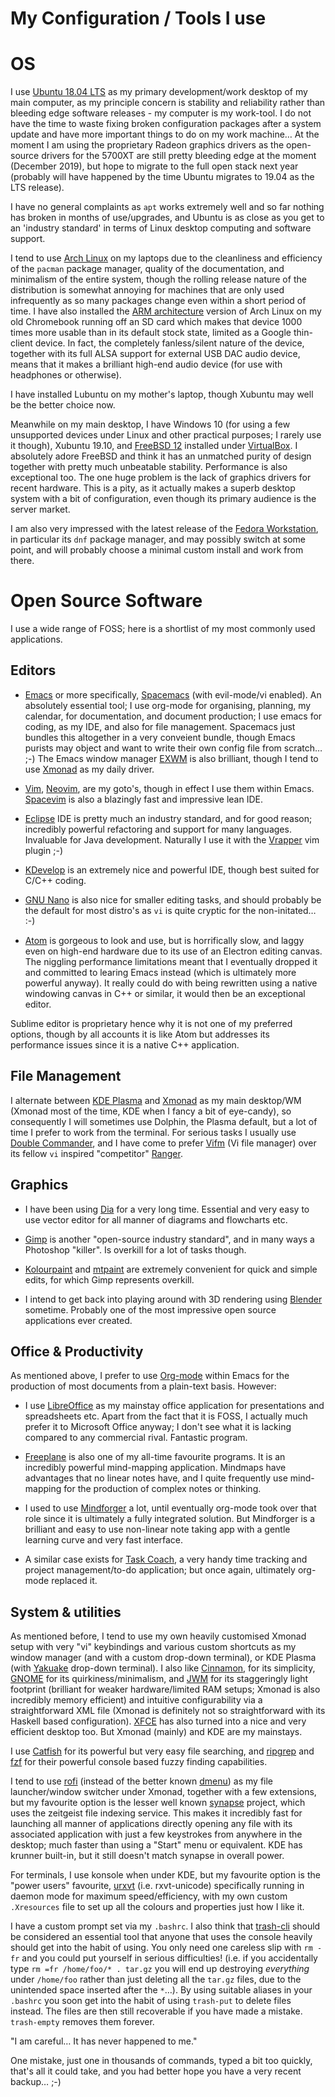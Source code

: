 #+STARTUP: indent content 
* My Configuration / Tools I use


* OS
 
I use [[http://releases.ubuntu.com/18.04/][Ubuntu 18.04 LTS]] as my primary development/work desktop of my main
computer, as my principle concern is stability and reliability rather
than bleeding edge software releases - my computer is my work-tool. I do
not have the time to waste fixing broken configuration packages after a
system update and have more important things to do on my work machine...
At the moment I am using the proprietary Radeon graphics drivers as the
open-source drivers for the 5700XT are still pretty bleeding edge at the
moment (December 2019), but hope to migrate to the full open stack next
year (probably will have happened by the time Ubuntu migrates to 19.04
as the LTS release).

I have no general complaints as =apt= works extremely well and so far
nothing has broken in months of use/upgrades, and Ubuntu is as close as
you get to an 'industry standard' in terms of Linux desktop computing
and software support.

I tend to use [[https://www.archlinux.org/][Arch Linux]] on my laptops due to the cleanliness and
efficiency of the =pacman= package manager, quality of the
documentation, and minimalism of the entire system, though the rolling release
nature of the distribution is somewhat annoying for machines that are
only used infrequently as so many packages change even within a short
period of time. I have also installed the [[https://archlinuxarm.org/][ARM architecture]] version of
Arch Linux on my old Chromebook running off an SD card which makes that
device 1000 times more usable than in its default stock state, limited
as a Google thin-client device. In fact, the completely fanless/silent
nature of the device, together with its full ALSA support for external
USB DAC audio device, means that it makes a brilliant high-end audio
device (for use with headphones or otherwise).

I have installed Lubuntu on my mother's laptop, though Xubuntu may well
be the better choice now.
 
Meanwhile on my main desktop, I have Windows 10 (for using a few
unsupported devices under Linux and other practical purposes; I rarely
use it though), Xubuntu 19.10, and [[https://www.freebsd.org/][FreeBSD 12]] installed under
[[https://virtualbox.org/][VirtualBox]]. I absolutely adore FreeBSD and think it has an unmatched
purity of design together with pretty much unbeatable stability.
Performance is also exceptional too. The one huge problem is the lack of
graphics drivers for recent hardware. This is a pity, as it actually
makes a superb desktop system with a bit of configuration, even though
its primary audience is the server market.

I am also very impressed with the latest release of the [[https://getfedora.org/][Fedora
Workstation]], in particular its =dnf= package manager, and may possibly
switch at some point, and will probably choose a minimal custom install
and work from there.
 
* Open Source Software

I use a wide range of FOSS; here is a shortlist of my most commonly used
applications.

** Editors

- [[https://www.gnu.org/software/emacs/][Emacs]] or more specifically, [[https://www.spacemacs.org/][Spacemacs]] (with evil-mode/vi enabled). An
  absolutely essential tool; I use org-mode for organising, planning, my
  calendar, for documentation, and document production; I use emacs for
  coding, as my IDE, and also for file management. Spacemacs just
  bundles this altogether in a very conveient bundle, though Emacs
  purists may object and want to write their own config file from
  scratch... ;-)  The Emacs window manager [[https://github.com/ch11ng/exwm][EXWM]] is also brilliant,
  though I tend to use [[https://xmonad.org/][Xmonad]] as my
  daily driver.

- [[https://www.vim.org/][Vim]], [[https://neovim.io/vim][Neovim]], are my goto's, though in effect I use them within Emacs.
  [[https://spacevim.org/][Spacevim]] is also a blazingly fast and impressive lean IDE.

- [[https://www.eclipse.org/][Eclipse]] IDE is pretty much an industry standard, and for good reason;
  incredibly powerful refactoring and support for many languages.
  Invaluable for Java development. Naturally I use it with the [[https://marketplace.eclipse.org/content/vrapper-vim][Vrapper]]
  vim plugin ;-)

- [[https://www.kdevelop.org/][KDevelop]] is an extremely nice and powerful IDE, though best suited for
  C/C++ coding.

- [[https://www.nano-editor.org/][GNU Nano]] is also nice for smaller editing tasks, and should
  probably be the default for most distro's as =vi= is quite cryptic for
  the non-initated... :-)

- [[https://atom.io][Atom]] is gorgeous to look and use, but is horrifically slow, and laggy
  even on high-end hardware due to its use of an Electron editing
  canvas. The niggling performance limitations meant that I eventually
  dropped it and committed to learing Emacs instead (which is ultimately
  more powerful anyway). It really could do with being rewritten using a
  native windowing canvas in C++ or similar, it would then be an
  exceptional editor.

Sublime editor is proprietary hence why it is not one of my preferred
options, though by all accounts it is like Atom but addresses its
performance issues since it is a native C++ application.


** File Management

I alternate between [[https://kde.org/plasma-desktop][KDE Plasma]] and [[https://xmonad.org][Xmonad]] as my main desktop/WM (Xmonad
most of the time, KDE when I fancy a bit of eye-candy), so consequently
I will sometimes use Dolphin, the Plasma default, but a lot of time I
prefer to work from the terminal. For serious tasks I usually use
[[https://doublecmd.sourceforge.io/][Double Commander]], and I have come to prefer [[https://vifm.info/][Vifm]] (Vi file manager) over
its fellow =vi= inspired "competitor" [[https://ranger.github.io/][Ranger]].


** Graphics

- I have been using [[http://dia-installer.de/][Dia]] for a very long time. Essential and very easy to
  use vector editor for all manner of diagrams and flowcharts etc.

- [[https://www.gimp.org/][Gimp]] is another "open-source industry standard", and in many ways a
  Photoshop "killer". Is overkill for a lot of tasks though.

- [[http://kolourpaint.org/][Kolourpaint]] and [[http://mtpaint.sourceforge.net/][mtpaint]] are extremely convenient for quick and simple
  edits, for which Gimp represents overkill.

- I intend to get back into playing around with 3D rendering using
  [[https://www.blender.org/][Blender]] sometime. Probably one of the most impressive open source
  applications ever created.

** Office & Productivity

As mentioned above, I prefer to use [[https://orgmode.org/][Org-mode]] within Emacs for the
production of most documents from a plain-text basis. However:

- I use [[https://www.libreoffice.org/][LibreOffice]] as my mainstay office application for presentations
  and spreadsheets etc. Apart from the fact that it is FOSS, I actually
  much prefer it to Microsoft Office anyway; I don't see what it is
  lacking compared to any commercial rival. Fantastic program.

- [[http://freeplane.sourceforge.net/][Freeplane]] is also one of my all-time favourite programs. It is
  an incredibly powerful mind-mapping application. Mindmaps have
  advantages that no linear notes have, and I quite frequently use
  mind-mapping for the production of complex notes or thinking.

- I used to use [[https://www.mindforger.com/][Mindforger]] a lot, until eventually org-mode took
  over that role since it is ultimately a fully integrated solution. But
  Mindforger is a brilliant and easy to use non-linear note taking app
  with a gentle learning curve and very fast interface.

- A similar case exists for [[https://www.taskcoach.org/][Task Coach]], a very handy time tracking
  and project management/to-do application; but once again, ultimately
  org-mode replaced it.

** System & utilities

As mentioned before, I tend to use my own heavily customised Xmonad
setup with very "vi" keybindings and various custom shortcuts as my
window manager (and with a custom drop-down terminal), or KDE Plasma
(with [[https://kde.org/applications/system/org.kde.yakuake][Yakuake]] drop-down terminal). I also like [[https://cinnamon-spices.linuxmint.com/][Cinnamon]], for its
simplicity, [[https://www.gnome.org/][GNOME]] for its quirkiness/minimalism, and [[https://joewing.net/projects/jwm/][JWM]] for its
staggeringly light footprint (brilliant for weaker hardware/limited RAM
setups; Xmonad is also incredibly memory efficient) and intuitive 
configurability via a straightforward XML file (Xmonad is definitely not
so straightforward with its Haskell based configuration). [[https://xfce.org/][XFCE]] has also
turned into a nice and very efficient desktop too. But Xmonad (mainly)
and KDE are my mainstays.

I use [[https://bluesabre.org/projects/catfish/][Catfish]] for its powerful but very easy file searching, and [[https://github.com/BurntSushi/ripgrep][ripgrep]]
and [[https://github.com/junegunn/fzf][fzf]] for their powerful console based fuzzy finding capabilities.

I tend to use [[https://github.com/davatorium/rofi][rofi]] (instead of the better known [[https://tools.suckless.org/dmenu/][dmenu]]) as my file
launcher/window switcher under Xmonad, together with a few extensions,
but my favourite option is the lesser well known [[https://sourceforge.net/projects/synapse/][synapse]] project, which
uses the zeitgeist file indexing service. This makes it incredibly fast
for launching all manner of applications directly opening any file with
its associated application with just a few keystrokes from anywhere in
the desktop; much faster than using a "Start" menu or equivalent. KDE
has krunner built-in, but it still doesn't match synapse in overall
power.

For terminals, I use konsole when under KDE, but my favourite option is
the "power users" favourite, [[http://software.schmorp.de/pkg/rxvt-unicode.html][urxvt]] (i.e. rxvt-unicode) specifically
running in daemon mode for maximum speed/efficiency, with my own custom
=.Xresources= file to set up all the colours and properties just how I
like it.

I have a custom prompt set via my =.bashrc=. I also think that [[https://github.com/andreafrancia/trash-cli][trash-cli]]
should be considered an essential tool that anyone that uses the console
heavily should get into the habit of using. You only need one careless
slip with =rm -fr= and you could put yourself in serious difficulties!
(i.e. if you accidentally type =rm =fr /home/foo/* . tar.gz= you will
end up destroying /everything/ under =/home/foo= rather than just
deleting all the =tar.gz= files, due to the unintended space inserted
after the =*=...). By using suitable aliases in your =.bashrc= you soon
get into the habit of using =trash-put= to delete files instead. The
files are then still recoverable if you have made a mistake.
=trash-empty= removes them forever.

"I am careful... It has never happened to me."

One mistake, just one in thousands of commands, typed a bit too quickly,
that's all it could take, and you had better hope you have a very recent
backup... ;-)
